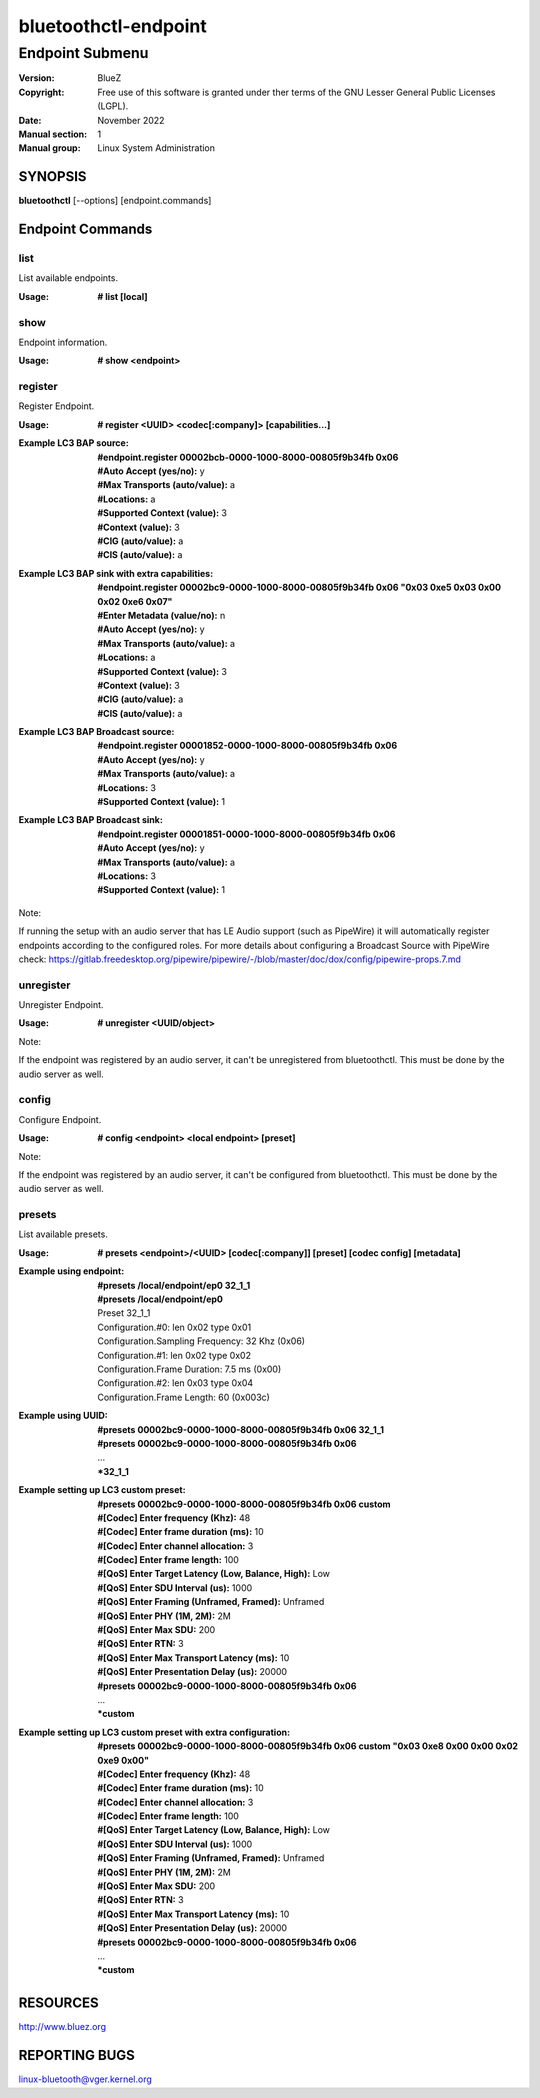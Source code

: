 =====================
bluetoothctl-endpoint
=====================

----------------
Endpoint Submenu
----------------

:Version: BlueZ
:Copyright: Free use of this software is granted under ther terms of the GNU
            Lesser General Public Licenses (LGPL).
:Date: November 2022
:Manual section: 1
:Manual group: Linux System Administration

SYNOPSIS
========

**bluetoothctl** [--options] [endpoint.commands]

Endpoint Commands
=================

list
----

List available endpoints.

:Usage: **# list [local]**

show
----

Endpoint information.

:Usage: **# show <endpoint>**

register
--------

Register Endpoint.

:Usage: **# register <UUID> <codec[:company]> [capabilities...]**
:Example LC3 BAP source:
	 | **#endpoint.register 00002bcb-0000-1000-8000-00805f9b34fb 0x06**
	 | **#Auto Accept (yes/no):** y
	 | **#Max Transports (auto/value):** a
	 | **#Locations:** a
	 | **#Supported Context (value):** 3
	 | **#Context (value):** 3
	 | **#CIG (auto/value):** a
	 | **#CIS (auto/value):** a
:Example LC3 BAP sink with extra capabilities:
	 | **#endpoint.register 00002bc9-0000-1000-8000-00805f9b34fb 0x06 "0x03 0xe5 0x03 0x00 0x02 0xe6 0x07"**
	 | **#Enter Metadata (value/no):** n
	 | **#Auto Accept (yes/no):** y
	 | **#Max Transports (auto/value):** a
	 | **#Locations:** a
	 | **#Supported Context (value):** 3
	 | **#Context (value):** 3
	 | **#CIG (auto/value):** a
	 | **#CIS (auto/value):** a
:Example LC3 BAP Broadcast source:
	 | **#endpoint.register 00001852-0000-1000-8000-00805f9b34fb 0x06**
	 | **#Auto Accept (yes/no):** y
	 | **#Max Transports (auto/value):** a
	 | **#Locations:** 3
	 | **#Supported Context (value):** 1
:Example LC3 BAP Broadcast sink:
	 | **#endpoint.register 00001851-0000-1000-8000-00805f9b34fb 0x06**
	 | **#Auto Accept (yes/no):** y
	 | **#Max Transports (auto/value):** a
	 | **#Locations:** 3
	 | **#Supported Context (value):** 1

Note:

If running the setup with an audio server that has LE Audio support (such as PipeWire) it will
automatically register endpoints according to the configured roles. For more details
about configuring a Broadcast Source with PipeWire check:
https://gitlab.freedesktop.org/pipewire/pipewire/-/blob/master/doc/dox/config/pipewire-props.7.md

unregister
----------

Unregister Endpoint.

:Usage: **# unregister <UUID/object>**

Note:

If the endpoint was registered by an audio server, it can't be unregistered from bluetoothctl.
This must be done by the audio server as well.

config
------

Configure Endpoint.

:Usage: **# config <endpoint> <local endpoint> [preset]**

Note:

If the endpoint was registered by an audio server, it can't be configured from bluetoothctl.
This must be done by the audio server as well.

presets
-------

List available presets.

:Usage: **# presets <endpoint>/<UUID> [codec[:company]] [preset] [codec config] [metadata]**
:Example using endpoint:
	  | **#presets /local/endpoint/ep0 32_1_1**
	  | **#presets /local/endpoint/ep0**
	  | Preset 32_1_1
	  | Configuration.#0: len 0x02 type 0x01
          | Configuration.Sampling Frequency: 32 Khz (0x06)
          | Configuration.#1: len 0x02 type 0x02
          | Configuration.Frame Duration: 7.5 ms (0x00)
          | Configuration.#2: len 0x03 type 0x04
          | Configuration.Frame Length: 60 (0x003c)
:Example using UUID:
	  | **#presets 00002bc9-0000-1000-8000-00805f9b34fb 0x06 32_1_1**
	  | **#presets 00002bc9-0000-1000-8000-00805f9b34fb 0x06**
	  | ...
	  | ***32_1_1**
:Example setting up LC3 custom preset:
	  | **#presets 00002bc9-0000-1000-8000-00805f9b34fb 0x06 custom**
	  | **#[Codec] Enter frequency (Khz):** 48
	  | **#[Codec] Enter frame duration (ms):** 10
	  | **#[Codec] Enter channel allocation:** 3
	  | **#[Codec] Enter frame length:** 100
	  | **#[QoS] Enter Target Latency (Low, Balance, High):** Low
	  | **#[QoS] Enter SDU Interval (us):** 1000
	  | **#[QoS] Enter Framing (Unframed, Framed):** Unframed
	  | **#[QoS] Enter PHY (1M, 2M):** 2M
	  | **#[QoS] Enter Max SDU:** 200
	  | **#[QoS] Enter RTN:** 3
	  | **#[QoS] Enter Max Transport Latency (ms):** 10
	  | **#[QoS] Enter Presentation Delay (us):** 20000
	  | **#presets 00002bc9-0000-1000-8000-00805f9b34fb 0x06**
	  | ...
	  | ***custom**
:Example setting up LC3 custom preset with extra configuration:
	  | **#presets 00002bc9-0000-1000-8000-00805f9b34fb 0x06 custom "0x03 0xe8 0x00 0x00 0x02 0xe9 0x00"**
	  | **#[Codec] Enter frequency (Khz):** 48
	  | **#[Codec] Enter frame duration (ms):** 10
	  | **#[Codec] Enter channel allocation:** 3
	  | **#[Codec] Enter frame length:** 100
	  | **#[QoS] Enter Target Latency (Low, Balance, High):** Low
	  | **#[QoS] Enter SDU Interval (us):** 1000
	  | **#[QoS] Enter Framing (Unframed, Framed):** Unframed
	  | **#[QoS] Enter PHY (1M, 2M):** 2M
	  | **#[QoS] Enter Max SDU:** 200
	  | **#[QoS] Enter RTN:** 3
	  | **#[QoS] Enter Max Transport Latency (ms):** 10
	  | **#[QoS] Enter Presentation Delay (us):** 20000
	  | **#presets 00002bc9-0000-1000-8000-00805f9b34fb 0x06**
	  | ...
	  | ***custom**

RESOURCES
=========

http://www.bluez.org

REPORTING BUGS
==============

linux-bluetooth@vger.kernel.org
